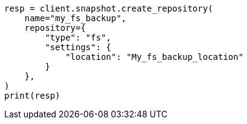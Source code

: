 // This file is autogenerated, DO NOT EDIT
// tab-widgets/register-fs-repo.asciidoc:107

[source, python]
----
resp = client.snapshot.create_repository(
    name="my_fs_backup",
    repository={
        "type": "fs",
        "settings": {
            "location": "My_fs_backup_location"
        }
    },
)
print(resp)
----
